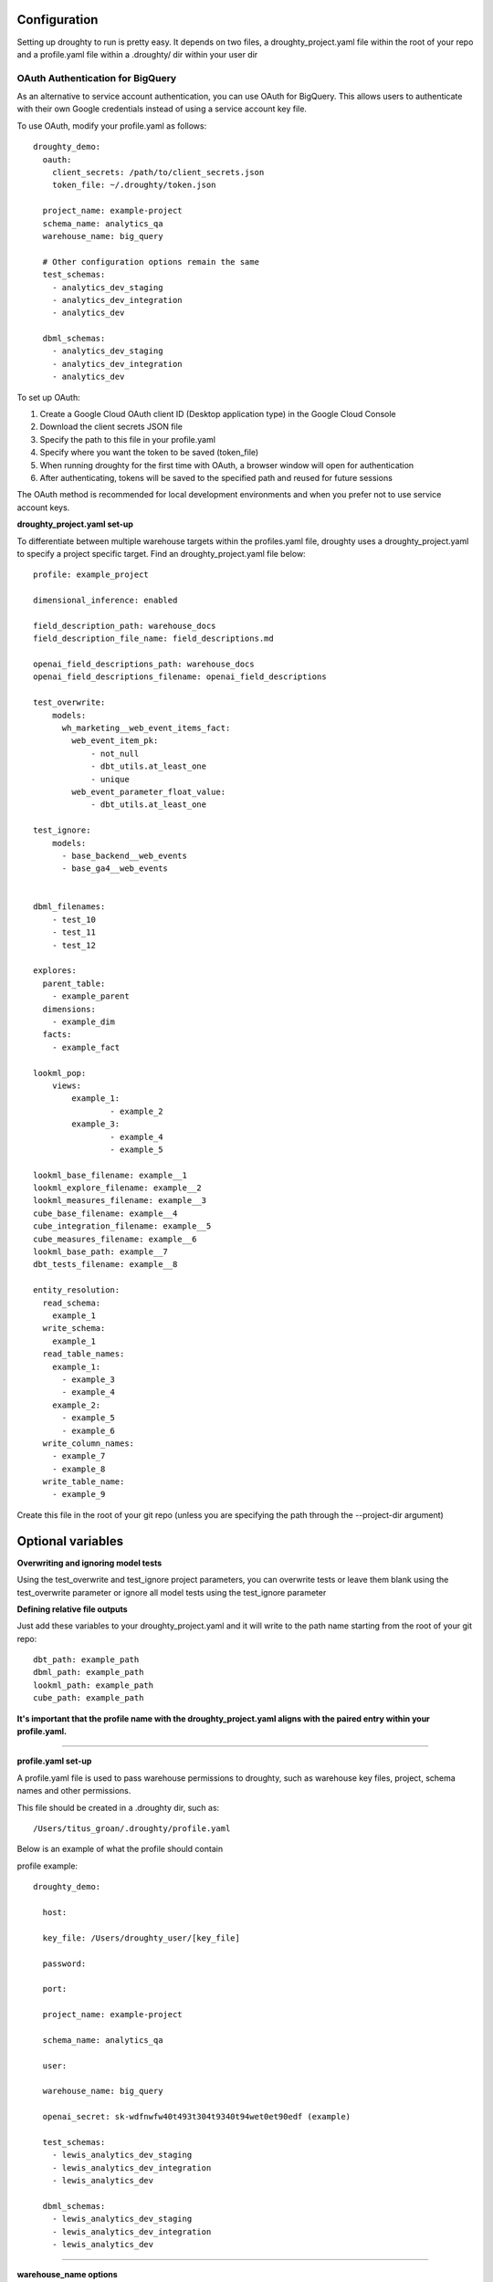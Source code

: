 Configuration
=============

Setting up droughty to run is pretty easy. It depends on two files, a droughty_project.yaml file within the root of your repo and a profile.yaml file within a .droughty/ dir within your user dir

OAuth Authentication for BigQuery
--------------------------------

As an alternative to service account authentication, you can use OAuth for BigQuery. This allows users to authenticate with their own Google credentials instead of using a service account key file.

To use OAuth, modify your profile.yaml as follows::

    droughty_demo:
      oauth:
        client_secrets: /path/to/client_secrets.json
        token_file: ~/.droughty/token.json
      
      project_name: example-project
      schema_name: analytics_qa
      warehouse_name: big_query
      
      # Other configuration options remain the same
      test_schemas:
        - analytics_dev_staging
        - analytics_dev_integration
        - analytics_dev
      
      dbml_schemas:
        - analytics_dev_staging
        - analytics_dev_integration
        - analytics_dev

To set up OAuth:

1. Create a Google Cloud OAuth client ID (Desktop application type) in the Google Cloud Console
2. Download the client secrets JSON file
3. Specify the path to this file in your profile.yaml
4. Specify where you want the token to be saved (token_file)
5. When running droughty for the first time with OAuth, a browser window will open for authentication
6. After authenticating, tokens will be saved to the specified path and reused for future sessions

The OAuth method is recommended for local development environments and when you prefer not to use service account keys.

**droughty_project.yaml set-up**

To differentiate between multiple warehouse targets within the profiles.yaml file, droughty uses a droughty_project.yaml to specify a project specific target. Find an droughty_project.yaml file below::

  profile: example_project

  dimensional_inference: enabled

  field_description_path: warehouse_docs
  field_description_file_name: field_descriptions.md

  openai_field_descriptions_path: warehouse_docs
  openai_field_descriptions_filename: openai_field_descriptions 

  test_overwrite:
      models: 
        wh_marketing__web_event_items_fact:
          web_event_item_pk:
              - not_null
              - dbt_utils.at_least_one
              - unique
          web_event_parameter_float_value:
              - dbt_utils.at_least_one

  test_ignore:
      models:
        - base_backend__web_events
        - base_ga4__web_events

  
  dbml_filenames:
      - test_10
      - test_11
      - test_12

  explores:
    parent_table: 
      - example_parent
    dimensions: 
      - example_dim
    facts:
      - example_fact

  lookml_pop: 
      views: 
          example_1: 
                  - example_2
          example_3:
                  - example_4
                  - example_5

  lookml_base_filename: example__1
  lookml_explore_filename: example__2
  lookml_measures_filename: example__3
  cube_base_filename: example__4
  cube_integration_filename: example__5
  cube_measures_filename: example__6
  lookml_base_path: example__7
  dbt_tests_filename: example__8

  entity_resolution:
    read_schema:
      example_1
    write_schema:
      example_1
    read_table_names:
      example_1:
        - example_3
        - example_4
      example_2:
        - example_5
        - example_6
    write_column_names:
      - example_7
      - example_8
    write_table_name:
      - example_9

Create this file in the root of your git repo (unless you are specifying the path through the --project-dir argument)

Optional variables
==================

**Overwriting and ignoring model tests**

Using the test_overwrite and test_ignore project parameters, you can overwrite tests or leave them blank using the test_overwrite parameter or ignore all model tests using the test_ignore parameter

**Defining relative file outputs**

Just add these variables to your droughty_project.yaml and it will write to the path name starting from the root of your git repo::

  dbt_path: example_path
  dbml_path: example_path
  lookml_path: example_path
  cube_path: example_path

**It's important that the profile name with the droughty_project.yaml aligns with the paired entry within your profile.yaml.**


--------------

**profile.yaml set-up**

A profile.yaml file is used to pass warehouse permissions to droughty, such as warehouse key files, project, schema names and other permissions. 


This file should be created in a .droughty dir, such as::

      /Users/titus_groan/.droughty/profile.yaml

Below is an example of what the profile should contain

profile example::

    droughty_demo:

      host:

      key_file: /Users/droughty_user/[key_file]

      password:

      port:

      project_name: example-project

      schema_name: analytics_qa

      user: 

      warehouse_name: big_query

      openai_secret: sk-wdfnwfw40t493t304t9340t94wet0et90edf (example)

      test_schemas:
        - lewis_analytics_dev_staging
        - lewis_analytics_dev_integration
        - lewis_analytics_dev

      dbml_schemas:
        - lewis_analytics_dev_staging
        - lewis_analytics_dev_integration
        - lewis_analytics_dev

--------------

**warehouse_name options**

At the moment, only 'big_query' and 'snowflake' are supported


**Configuration Considerations**

droughty has been developed to work with dbt, db docs and looker. However, it only really depends accessing the information schema within a supported warehouse.

When using droughty it's assumed that the warehouse structure it points towards has at least three data sets, staging, integration and a analytics layer. Look at the usage page for further information.